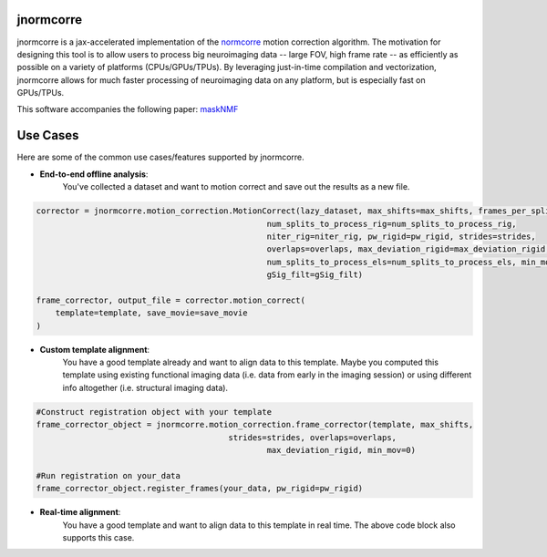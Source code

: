 .. Summary

jnormcorre
==========

jnormcorre is a jax-accelerated implementation of the `normcorre <https://www.sciencedirect.com/science/article/pii/S0165027017302753>`_ motion correction
algorithm. The motivation for designing this tool is to allow users to
process big neuroimaging data -- large FOV, high frame rate -- as efficiently
as possible on a variety of platforms (CPUs/GPUs/TPUs). By leveraging just-in-time
compilation and vectorization, jnormcorre allows for much faster processing
of neuroimaging data on any platform, but is especially fast on GPUs/TPUs.

This software accompanies the following paper: `maskNMF <https://www.biorxiv.org/content/10.1101/2023.09.14.557777v1.full.pdf>`_

Use Cases
=========

Here are some of the common use cases/features supported by jnormcorre.

- **End-to-end offline analysis**:
    You've collected a dataset and want to motion correct and
    save out the results as a new file.


.. code-block:: console

    corrector = jnormcorre.motion_correction.MotionCorrect(lazy_dataset, max_shifts=max_shifts, frames_per_split=frames_per_split,
                                                    num_splits_to_process_rig=num_splits_to_process_rig,
                                                    niter_rig=niter_rig, pw_rigid=pw_rigid, strides=strides,
                                                    overlaps=overlaps, max_deviation_rigid=max_deviation_rigid,
                                                    num_splits_to_process_els=num_splits_to_process_els, min_mov=min_mov,
                                                    gSig_filt=gSig_filt)

    frame_corrector, output_file = corrector.motion_correct(
        template=template, save_movie=save_movie
    )

- **Custom template alignment**:
    You have a good template already and want to align data to this template. Maybe you computed this template using existing functional imaging data (i.e. data from early in the imaging session) or using different info altogether (i.e. structural imaging data).

.. code-block:: console

    #Construct registration object with your template
    frame_corrector_object = jnormcorre.motion_correction.frame_corrector(template, max_shifts,
                                            strides=strides, overlaps=overlaps,
                                                    max_deviation_rigid, min_mov=0)

    #Run registration on your_data
    frame_corrector_object.register_frames(your_data, pw_rigid=pw_rigid)

- **Real-time alignment**:
    You have a good template and want to align data to this template in real time.
    The above code block also supports this case.




